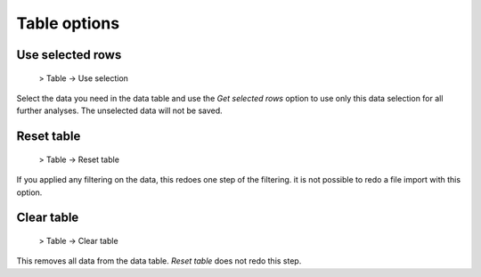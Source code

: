 Table options
=============


Use selected rows
-----------------

  > Table -> Use selection

Select the data you need in the data table and use the *Get selected rows* option to use only this data selection for all
further analyses. The unselected data will not be saved.


Reset table
-----------

  > Table -> Reset table

If you applied any filtering on the data, this redoes one step of the filtering. it is not possible to redo a file import with this option.

Clear table
-----------

  > Table -> Clear table

This removes all data from the data table. *Reset table* does not redo this step.